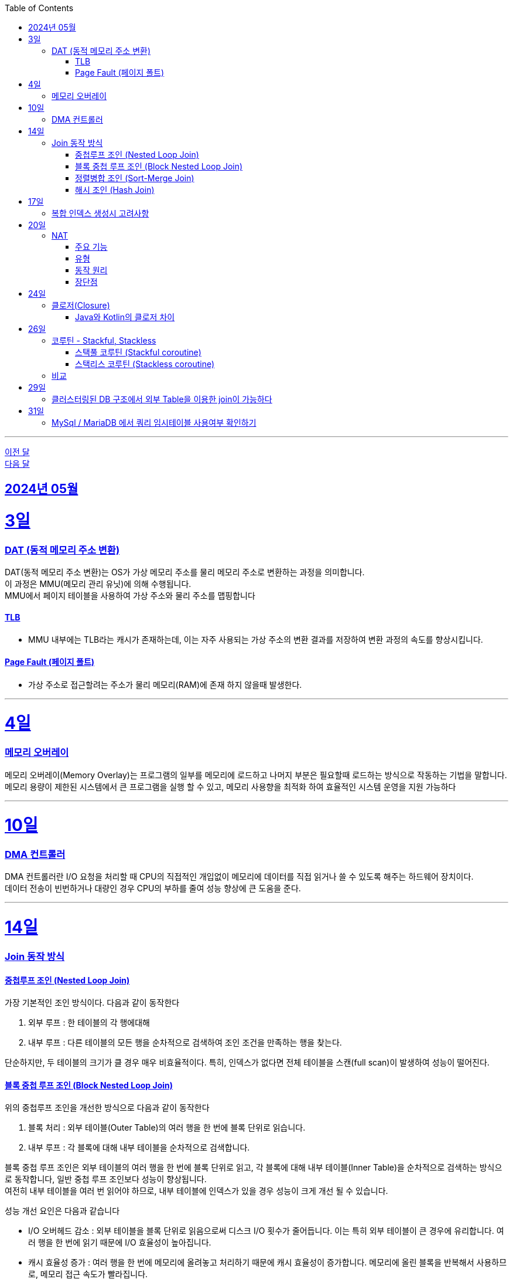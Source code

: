 // Metadata:
:description: Week I Learnt
:keywords: study, til, lwil
// Settings:
:doctype: book
:toc: left
:toclevels: 4
:sectlinks:
:icons: font
:hardbreaks:

---
https://github.com/picbel/WIL/blob/main/2024/04/wil.adoc[이전 달]
https://github.com/picbel/WIL/blob/main/2024/06/wil.adoc[다음 달]

[[section-202405]]
== 2024년 05월

[[section-202405-3일]]
3일
===
### DAT (동적 메모리 주소 변환)

DAT(동적 메모리 주소 변환)는 OS가 가상 메모리 주소를 물리 메모리 주소로 변환하는 과정을 의미합니다.
이 과정은 MMU(메모리 관리 유닛)에 의해 수행됩니다.
MMU에서 페이지 테이블을 사용하여 가상 주소와 물리 주소를 맵핑합니다

#### TLB
- MMU 내부에는 TLB라는 캐시가 존재하는데, 이는 자주 사용되는 가상 주소의 변환 결과를 저장하여 변환 과정의 속도를 향상시킵니다.

#### Page Fault (페이지 폴트)
- 가상 주소로 접근할려는 주소가 물리 메모리(RAM)에 존재 하지 않을때 발생한다.

---
[[section-202405-4일]]
4일
===
### 메모리 오버레이

메모리 오버레이(Memory Overlay)는 프로그램의 일부를 메모리에 로드하고 나머지 부분은 필요할때 로드하는 방식으로 작동하는 기법을 말합니다.
메모리 용량이 제한된 시스템에서 큰 프로그램을 실행 할 수 있고, 메모리 사용향을 최적화 하여 효율적인 시스템 운영을 지원 가능하다

---
[[section-202405-10일]]
10일
===
### DMA 컨트롤러

DMA 컨트롤러란 I/O 요청을 처리할 때 CPU의 직접적인 개입없이 메모리에 데이터를 직접 읽거나 쓸 수 있도록 해주는 하드웨어 장치이다.
데이터 전송이 빈번하거나 대량인 경우 CPU의 부하를 줄여 성능 향상에 큰 도움을 준다.

---
[[section-202405-14일]]
14일
===
### Join 동작 방식

#### 중첩루프 조인  (Nested Loop Join)
가장 기본적인 조인 방식이다. 다음과 같이 동작한다

1. 외부 루프 : 한 테이블의 각 행에대해
2. 내부 루프 : 다른 테이블의 모든 행을 순차적으로 검색하여 조인 조건을 만족하는 행을 찾는다.

단순하지만, 두 테이블의 크기가 클 경우 매우 비효율적이다. 특히, 인덱스가 없다면 전체 테이블을 스캔(full scan)이 발생하여 성능이 떨어진다.

#### 블록 중첩 루프 조인 (Block Nested Loop Join)
위의 중첩루프 조인을 개선한 방식으로 다음과 같이 동작한다

1. 블록 처리 : 외부 테이블(Outer Table)의 여러 행을 한 번에 블록 단위로 읽습니다.
2. 내부 루프 : 각 블록에 대해 내부 테이블을 순차적으로 검색합니다.

블록 중첩 루프 조인은 외부 테이블의 여러 행을 한 번에 블록 단위로 읽고, 각 블록에 대해 내부 테이블(Inner Table)을 순차적으로 검색하는 방식으로 동작합니다, 일반 중첩 루프 조인보다 성능이 향상됩니다.
여전히 내부 테이블을 여러 번 읽어야 하므로, 내부 테이블에 인덱스가 있을 경우 성능이 크게 개선 될 수 있습니다.

성능 개선 요인은 다음과 같습니다

- I/O 오버헤드 감소 : 외부 테이블을 블록 단위로 읽음으로써 디스크 I/O 횟수가 줄어듭니다. 이는 특히 외부 테이블이 큰 경우에 유리합니다. 여러 행을 한 번에 읽기 때문에 I/O 효율성이 높아집니다.

- 캐시 효율성 증가 : 여러 행을 한 번에 메모리에 올려놓고 처리하기 때문에 캐시 효율성이 증가합니다. 메모리에 올린 블록을 반복해서 사용하므로, 메모리 접근 속도가 빨라집니다.

- 내부 테이블에 인덱스가 있을 경우 성능 향상 : 내부 테이블에 인덱스가 있으면, 블록 내의 각 행에 대해 내부 테이블의 특정 행을 빠르게 찾을 수 있습니다. 인덱스를 사용하여 검색 속도를 크게 향상시킬 수 있습니다.

#### 정렬병합 조인  (Sort-Merge Join)
두 테이블이 사전 정렬된 상태에서 사용되는 조인 방식이다. 다음과 같이 동작한다

1. 정렬 : 두 테이블을 조인 키를 기준으로 정렬합니다.
2. 병합 : 정렬된 두 테이블을 병합하여 조인 조건을 만족하는 행을 찾습니다.

정렬 병합 조인은 특히 큰 테이블에 적합하며, 인덱스가 없거나 조인 조건이 복잡한 경우에 효율적입니다. 사전 정렬이 필요하므로 정렬 비용이 추가될 수 있지만, 전체 테이블을 순차적으로 접근하기 때문에 효율적입니다.

#### 해시 조인 (Hash Join)
해시 조인은 해시 테이블을 이용하여 조인 조건을 만족하는 행을 찾는 방식이다. 주로 인덱스가 없는 큰 테이블에 사용됩니다. 다음과 같이 동작한다

1. 빌드 단계: 작은 테이블의 조인 키에 대해 해시 테이블을 생성합니다.
2. 프로브 단계: 큰 테이블의 각 행에 대해 해시 테이블을 조회하여 조인 조건을 만족하는 행을 찾습니다.

해시 조인은 특히 메모리 내에서 수행될 때 매우 빠르며, 큰 테이블의 조인에 적합합니다. 
메모리 제약이 있을 경우 디스크를 사용할 수 있으며, 이는 성능에 영향을 줄 수 있습니다.

---
[[section-202405-17일]]
17일
===
### 복합 인덱스 생성시 고려사항
아래의 조건을 기준으로 순서를 나열하면 복합 인덱스의 효율이 증가한다.

1. 동일조건 : WHERE 절에서 동일 조건으로 자주 사용되는 열을 우선 포함합니다.
2. 범위조건 : 범위 조건으로 사용되는 열을 다음으로 포함합니다.
3. 정렬순서 : ORDER BY 절에서 자주 사용되는 열을 포함하여 정렬 작업을 최적화합니다.
4. 카디널리티 : 고유 값이 많은 열을 포함하여 인덱스의 선택성을 높입니다.

---
[[section-202405-20일]]
20일
===
### NAT

NAT(Network Address Translation, 네트워크 주소 변환)은 컴퓨터 네트워크에서 IP 주소를 변환하는 기술이다. 
이 기술은 주로 사설 네트워크와 공인 네트워크 간의 통신을 위해 사용된다.

#### 주요 기능

1. **IP 주소 절약**:
   - 사설 네트워크에서 많은 장치들이 공인 IP 주소 없이도 인터넷에 접속할 수 있게 한다.
   - 사설 IP 주소(예: 192.168.x.x, 10.x.x.x)를 사용하는 여러 장치가 NAT 라우터를 통해 하나의 공인 IP 주소를 공유하여 인터넷에 접속합니다.

2. **보안 강화**:
   - 내부 네트워크의 IP 주소를 숨겨 외부에서 직접 접근하는 것을 어렵게 만듭니다.
   - NAT는 일종의 방화벽 역할을 하여 외부에서 내부 네트워크로의 비인가 접근을 차단합니다.

3. **트래픽 관리**:
   - NAT는 트래픽을 제어하고 라우팅할 수 있습니다.
   - 특히 포트 포워딩이나 포트 트리거링과 같은 기능을 통해 특정 내부 장치로의 트래픽을 유도할 수 있습니다.

#### 유형

1. **정적 NAT (Static NAT)**:
   - 하나의 사설 IP 주소를 특정 공인 IP 주소에 고정적으로 매핑합니다.
   - 예를 들어, 내부 서버가 외부에서 특정 IP 주소로 항상 접근 가능하도록 설정할 때 사용합니다.

2. **동적 NAT (Dynamic NAT)**:
   - 사설 IP 주소를 공인 IP 주소 풀에서 동적으로 할당합니다.
   - 사설 네트워크의 장치가 인터넷에 접속할 때마다 공인 IP 주소가 할당됩니다.

3. **PAT (Port Address Translation, 포트 주소 변환)**:
   - 하나의 공인 IP 주소를 여러 장치가 공유할 수 있게 해줍니다.
   - 각 장치가 고유한 포트 번호를 사용하여 구분됩니다.
   - 흔히 "NAT 오버로드"라고도 불립니다.

#### 동작 원리

1. **출발지 IP 주소 변환**:
   - 내부 장치가 외부로 패킷을 보낼 때, NAT 라우터는 출발지 IP 주소를 사설 IP에서 공인 IP로 변환합니다.
   - 패킷이 목적지에 도착하면 출발지 IP 주소가 공인 IP 주소로 나타납니다.

2. **목적지 IP 주소 변환**:
   - 외부에서 내부 장치로 패킷이 도착할 때, NAT 라우터는 목적지 IP 주소를 공인 IP에서 사설 IP로 변환합니다.
   - 이렇게 함으로써 패킷이 올바른 내부 장치에 도달하게 됩니다.

#### 장단점

**장점**:
- 공인 IP 주소의 절약.
- 내부 네트워크의 보안 강화.
- 네트워크 관리의 유연성.

**단점**:
- 특정 애플리케이션에서의 호환성 문제 (예: VoIP, P2P).
- 네트워크 트래픽 분석의 어려움.
- 추가적인 지연 시간.

---
[[section-202405-24일]]
24일
===
### 클로저(Closure)

클로저에 대해 많은 설명이 있지만 가장 간단히 한줄로 요약하자면 다음과 같다
**클로저는 함수 내부에서 선언된 함수가 외부 함수의 변수에 접근할 수 있도록 하는 기능을 말합니다.**

#### Java와 Kotlin의 클로저 차이
Java의 경우에는 지역 변수 캡쳐시 final이거나 값에 변경이 없는 변수만 사용 가능하다. (자세한 설명은 지난번에 정리하였다 link:https://github.com/picbel/WIL/blob/main/2024/03/wil.adoc#%EC%A7%80%EC%97%AD-%EB%B3%80%EC%88%98-%EC%BA%A1%EC%B2%98[링크:지역변수캡쳐])
하지만 Kotlin의 경우에는 어떨까?
코틀린의 경우는 val, var 에 따라 달라지긴 한다.
val의 경우엔 final로 처리되어 지역변수캡쳐를 하지만 var은 좀 다르다
```kotlin
fun main() {
    var mutable = 0
    exampleFunction(lambda = { mutable++ })
}

fun exampleFunction(
    lambda: () -> Int
) {
    lambda()
}
```
위와 같은 코드를 디컴파일 하면 다음과 같다
```kotlin
public final class MainKt {
   public static final void main() {
      final Ref.IntRef mutable = new Ref.IntRef();
      mutable.element = 0;
      exampleFunction((Function0)(new Function0() {
         public Object invoke() {
            return this.invoke();
         }

         public final int invoke() {
            Ref.IntRef var10000 = mutable;
            int var1;
            var10000.element = (var1 = var10000.element) + 1;
            return var1;
         }
      }));
   }

   public static void main(String[] var0) {
      main();
   }

   public static final void exampleFunction(@NotNull Function0 lambda) {
      Intrinsics.checkNotNullParameter(lambda, "lambda");
      lambda.invoke();
   }
}
```
보면 IntRef라는 final static class로 래핑됩니다.
```kotlin
    public static final class IntRef implements Serializable {
        public int element;

        @Override
        public String toString() {
            return String.valueOf(element);
        }
    }

```
클래스로 맵핑되어 JVM 힙에 할당되기 때문에 메서드의 생명주기가 끝나도 영향받지 않습니다

번외
위에 설명했든 코틀린의 경우에는 함수에서 지역변수캡처를 하여도 값이 변경이 된다.
```kotlin
@Test
fun kotlinChangeClosure() {
   var a = 1
   val async = CoroutineScope(Dispatchers.Default).async(start = CoroutineStart.LAZY) {
      println("코루틴")
      println(exampleFunction(lambda = { a }))
   }
   a = 10
   async.start() // print 10
}

fun exampleFunction(
   lambda: () -> Int
): Int {
   return lambda()
}
```
실행하여 보면 코루틴 내부의 print가 1이 아닌 10이 출력됩니다
java의 Thread를 이용하여 비동기 처리를 진행해도 print에서 10이 출력됩니다


---
[[section-202405-26일]]
26일
===
### 코루틴 - Stackful, Stackless

#### 스택풀 코루틴 (Stackful coroutine)

**특징:**
1. **독립된 스택:** 각 코루틴이 독립된 스택을 가지고 있습니다. 이는 코루틴이 호출 스택을 포함하여 모든 실행 상태를 유지한다는 것을 의미합니다.
2. **직접적인 컨텍스트 전환:** 스택풀 코루틴은 다른 코루틴으로 전환할 때 전체 호출 스택을 저장하고 복원할 수 있습니다. 이는 함수 호출이 깊게 중첩된 경우에도 코루틴이 적절히 작동할 수 있게 합니다.
3. **복잡한 제어 흐름:** 복잡한 함수 호출 및 제어 흐름을 쉽게 처리할 수 있습니다. 이는 일반적인 스레드와 유사하게 작동합니다.
4. **성능 오버헤드:** 스택풀 코루틴은 독립된 스택을 유지해야 하므로 메모리 오버헤드가 크며, 컨텍스트 전환 비용이 상대적으로 높을 수 있습니다.

**예시:**
- C++의 Boost.Coroutine 라이브러리
- Lua 프로그래밍 언어의 코루틴

#### 스택리스 코루틴 (Stackless coroutine)

**특징:**
1. **공유된 스택:** 스택리스 코루틴은 독립된 스택을 가지지 않으며, 호출 스택을 공유합니다. 이는 각 코루틴이 필요한 최소한의 상태 정보만 유지한다는 것을 의미합니다.
2. **제어 지점 유지:** 스택리스 코루틴은 특정 지점에서 실행을 일시 중단하고 나중에 재개할 수 있는 능력을 가지고 있습니다. 이는 주로 상태 머신과 유사하게 작동합니다.
3. **간단한 제어 흐름:** 일반적으로 간단한 제어 흐름을 처리하는 데 적합합니다. 깊게 중첩된 함수 호출에는 적합하지 않습니다.
4. **저렴한 오버헤드:** 스택리스 코루틴은 메모리 오버헤드와 컨텍스트 전환 비용이 상대적으로 적습니다.

**예시:**
- Kotlin의 Coroutine
- Python의 asyncio
- C#의 async/await
- JavaScript의 async/await

### 비교

- **메모리 사용량:** 스택풀 코루틴은 각 코루틴마다 독립된 스택을 가지므로 메모리 사용량이 높습니다. 반면, 스택리스 코루틴은 필요한 최소한의 상태만 유지하므로 메모리 사용량이 적습니다.
- **컨텍스트 전환 비용:** 스택풀 코루틴은 컨텍스트 전환 비용이 높지만, 스택리스 코루틴은 비용이 낮습니다.
- **복잡한 함수 호출 처리:** 스택풀 코루틴은 깊게 중첩된 함수 호출을 잘 처리할 수 있는 반면, 스택리스 코루틴은 제한적입니다.
- **구현 복잡도:** 스택풀 코루틴의 구현은 더 복잡할 수 있으며, 특히 다양한 플랫폼에서의 스택 관리가 까다롭습니다. 스택리스 코루틴은 구현이 상대적으로 간단합니다.

참고: 위 글에서 언급하는 "스택"은 메모리 구조에서의 스택 영역을 의미합니다.

---
[[section-202405-29일]]
29일
===
### 클러스터링된 DB 구조에서 외부 Table을 이용한 join이 가능하다 

PostgreSQL: `postgres_fdw` 플러그인을 설치하면 가능하다
외부서버를 정의후 사용자를 맵핑하고 `FOREIGN TABLE` 이라는 키워드로 사용이 가능하다

MySQL/MariaDB: Federated 또는 FederatedX Storage Engine을 사용하여 다른 서버의 테이블을 로컬 테이블처럼 접근하고 조인할 수 있습니다.

당연한 애기이지만 외부 서버의 데이터를 사용하여 join을 하는것이므로 네트워크를 탄다. 따라오는 문제점으로는 성능이 크게 제한이 될 수 있으며 네트워크 지연문제와 쿼리 최적화가 제한 될 수 있다. 또한 데이터 일관성을 보장하기 힘들다


---
[[section-202405-31일]]
31일
===
### MySql / MariaDB 에서 쿼리 임시테이블 사용여부 확인하기

명령어 `SHOW STATUS LIKE 'Created_tmp%';`는 임시테이블 통계를 보여주는 명령어이다.
DB의 서버의 현재 상태 변수를 보여주며 임시테이블과 관련된 상태변수를 보여준다.
임시테이블은 쿼리 실행중 데이터 정렬, 그룹화, 다름 임시작업을 위해 생성 될 수 있다.
아래 3가지 컬럼이 결과로 반환된다

- Created_tmp_disk_tables: 디스크 기반 임시 테이블이 생성된 횟수를 나타냅니다.
쿼리를 처리하는 동안 메모리 기반 임시 테이블의 크기가 tmp_table_size 또는 max_heap_table_size 설정을 초과하면, MySQL은 디스크 기반 임시 테이블을 생성합니다.
이 값이 높으면 디스크 IO가 많아져 성능이 저하될 수 있습니다.

- Created_tmp_files: MySQL이 임시 목적으로 만든 파일의 수를 나타냅니다.
이 값은 서버가 시작된 이후로 생성된 모든 임시 파일의 총 수를 나타냅니다.

- Created_tmp_tables: 메모리 기반 임시 테이블이 생성된 횟수를 나타냅니다.
쿼리를 처리하는 동안 MySQL은 메모리 기반 임시 테이블을 생성하여 데이터 정렬 및 그룹화를 수행합니다.
이 값이 높으면 많은 쿼리가 임시 테이블을 필요로 한다는 것을 의미하며, 이는 성능 최적화의 기회를 나타낼 수 있습니다.

임시테이블을 너무 많이 만든다면 쿼리 성능에 악영향을 줄수 있다. 최적화 할려면 다음 상황을 고려하자

- 쿼리최적화: GROUP BY, ORDER BY 및 복잡한 조인을 사용하는 쿼리를 최적화하여 임시 테이블 생성을 최소화합니다.
- 인덱스 추가: 자주 사용되는 컬럼에 적절한 인덱스를 추가하여 임시 테이블 사용을 줄입니다.
- 서버 설정 조정: tmp_table_size 및 max_heap_table_size 설정을 증가시켜 더 큰 임시 테이블이 메모리 내에서 처리되도록 합니다.
- 디스크 I/O 줄이기: 가능한 경우 더 빠른 디스크나 SSD를 사용하여 디스크 기반 임시 테이블 사용으로 인한 성능 저하를 줄입니다.
